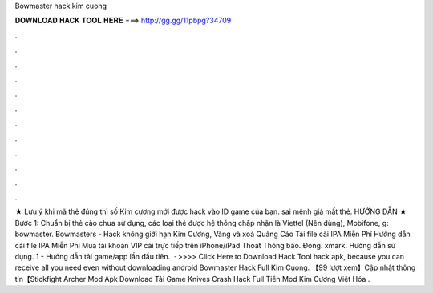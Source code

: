 Bowmaster hack kim cuong

𝐃𝐎𝐖𝐍𝐋𝐎𝐀𝐃 𝐇𝐀𝐂𝐊 𝐓𝐎𝐎𝐋 𝐇𝐄𝐑𝐄 ===> http://gg.gg/11pbpg?34709

.

.

.

.

.

.

.

.

.

.

.

.

★ Lưu ý khi mã thẻ đúng thì số Kim cương mới được hack vào ID game của bạn. sai mệnh giá mất thẻ. HƯỚNG DẪN ★ Bước 1: Chuẩn bị thẻ cào chưa sử dụng, các loại thẻ được hệ thống chấp nhận là Viettel (Nên dùng), Mobifone, g: bowmaster. Bowmasters - Hack không giới hạn Kim Cương, Vàng và xoá Quảng Cáo Tải file cài IPA Miễn Phí Hướng dẫn cài file IPA Miễn Phí Mua tài khoản VIP cài trực tiếp trên iPhone/iPad Thoát Thông báo. Đóng. xmark. Hướng dẫn sử dụng. 1 - Hướng dẫn tải game/app lần đầu tiên.  · >>>> Click Here to Download Hack Tool hack apk, because you can receive all you need even without downloading android  Bowmaster Hack Full Kim Cuong. 【99 lượt xem】Cập nhật thông tin【Stickfight Archer Mod Apk Download Tải Game Knives Crash Hack Full Tiền Mod Kim Cương Việt Hóa .